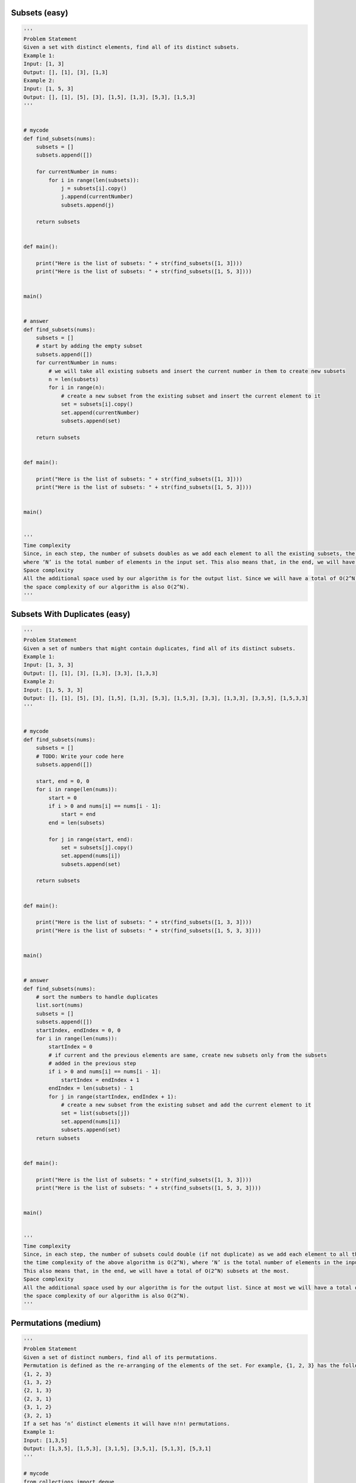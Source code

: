 Subsets (easy)
----------------------------------------------
.. code:: python

   '''
   Problem Statement
   Given a set with distinct elements, find all of its distinct subsets.
   Example 1:
   Input: [1, 3]
   Output: [], [1], [3], [1,3]
   Example 2:
   Input: [1, 5, 3]
   Output: [], [1], [5], [3], [1,5], [1,3], [5,3], [1,5,3]
   '''


   # mycode
   def find_subsets(nums):
       subsets = []
       subsets.append([])

       for currentNumber in nums:
           for i in range(len(subsets)):
               j = subsets[i].copy()
               j.append(currentNumber)
               subsets.append(j)

       return subsets


   def main():

       print("Here is the list of subsets: " + str(find_subsets([1, 3])))
       print("Here is the list of subsets: " + str(find_subsets([1, 5, 3])))


   main()


   # answer
   def find_subsets(nums):
       subsets = []
       # start by adding the empty subset
       subsets.append([])
       for currentNumber in nums:
           # we will take all existing subsets and insert the current number in them to create new subsets
           n = len(subsets)
           for i in range(n):
               # create a new subset from the existing subset and insert the current element to it
               set = subsets[i].copy()
               set.append(currentNumber)
               subsets.append(set)

       return subsets


   def main():

       print("Here is the list of subsets: " + str(find_subsets([1, 3])))
       print("Here is the list of subsets: " + str(find_subsets([1, 5, 3])))


   main()


   '''
   Time complexity
   Since, in each step, the number of subsets doubles as we add each element to all the existing subsets, the time complexity of the above algorithm is O(2^N),
   where ‘N’ is the total number of elements in the input set. This also means that, in the end, we will have a total of O(2^N) subsets.
   Space complexity
   All the additional space used by our algorithm is for the output list. Since we will have a total of O(2^N) subsets,
   the space complexity of our algorithm is also O(2^N).
   '''

Subsets With Duplicates (easy)
----------------------------------------------
.. code:: python

   '''
   Problem Statement
   Given a set of numbers that might contain duplicates, find all of its distinct subsets.
   Example 1:
   Input: [1, 3, 3]
   Output: [], [1], [3], [1,3], [3,3], [1,3,3]
   Example 2:
   Input: [1, 5, 3, 3]
   Output: [], [1], [5], [3], [1,5], [1,3], [5,3], [1,5,3], [3,3], [1,3,3], [3,3,5], [1,5,3,3]
   '''


   # mycode
   def find_subsets(nums):
       subsets = []
       # TODO: Write your code here
       subsets.append([])

       start, end = 0, 0
       for i in range(len(nums)):
           start = 0
           if i > 0 and nums[i] == nums[i - 1]:
               start = end
           end = len(subsets)

           for j in range(start, end):
               set = subsets[j].copy()
               set.append(nums[i])
               subsets.append(set)

       return subsets


   def main():

       print("Here is the list of subsets: " + str(find_subsets([1, 3, 3])))
       print("Here is the list of subsets: " + str(find_subsets([1, 5, 3, 3])))


   main()


   # answer
   def find_subsets(nums):
       # sort the numbers to handle duplicates
       list.sort(nums)
       subsets = []
       subsets.append([])
       startIndex, endIndex = 0, 0
       for i in range(len(nums)):
           startIndex = 0
           # if current and the previous elements are same, create new subsets only from the subsets
           # added in the previous step
           if i > 0 and nums[i] == nums[i - 1]:
               startIndex = endIndex + 1
           endIndex = len(subsets) - 1
           for j in range(startIndex, endIndex + 1):
               # create a new subset from the existing subset and add the current element to it
               set = list(subsets[j])
               set.append(nums[i])
               subsets.append(set)
       return subsets


   def main():

       print("Here is the list of subsets: " + str(find_subsets([1, 3, 3])))
       print("Here is the list of subsets: " + str(find_subsets([1, 5, 3, 3])))


   main()


   '''
   Time complexity
   Since, in each step, the number of subsets could double (if not duplicate) as we add each element to all the existing subsets,
   the time complexity of the above algorithm is O(2^N), where ‘N’ is the total number of elements in the input set.
   This also means that, in the end, we will have a total of O(2^N) subsets at the most.
   Space complexity
   All the additional space used by our algorithm is for the output list. Since at most we will have a total of O(2^N) subsets,
   the space complexity of our algorithm is also O(2^N).
   '''

Permutations (medium)
----------------------------------------------
.. code:: python

   '''
   Problem Statement
   Given a set of distinct numbers, find all of its permutations.
   Permutation is defined as the re-arranging of the elements of the set. For example, {1, 2, 3} has the following six permutations:
   {1, 2, 3}
   {1, 3, 2}
   {2, 1, 3}
   {2, 3, 1}
   {3, 1, 2}
   {3, 2, 1}
   If a set has ‘n’ distinct elements it will have n!n! permutations.
   Example 1:
   Input: [1,3,5]
   Output: [1,3,5], [1,5,3], [3,1,5], [3,5,1], [5,1,3], [5,3,1]
   '''

   # mycode
   from collections import deque


   def find_permutations(nums):
       result = []
       # TODO: Write your code here
       currentPermutation = deque()
       currentPermutation.append([])

       for num in nums:
           for i in range(len(currentPermutation)):
               previousPermutation = currentPermutation.popleft()
               for j in range(len(previousPermutation) + 1):
                   newPermutation = previousPermutation.copy()
                   newPermutation.insert(j, num)

                   if len(newPermutation) == len(nums):
                       result.append(newPermutation)
                   else:
                       currentPermutation.append(newPermutation)

       return result


   def main():
       print("Here are all the permutations: " +
             str(find_permutations([1, 3, 5])))


   main()

   # answer
   from collections import deque


   def find_permutations(nums):
       numsLength = len(nums)
       result = []
       permutations = deque()
       permutations.append([])
       for currentNumber in nums:
           # we will take all existing permutations and add the current number to create new permutations
           n = len(permutations)
           for _ in range(n):
               oldPermutation = permutations.popleft()
               # create a new permutation by adding the current number at every position
               for j in range(len(oldPermutation) + 1):
                   newPermutation = list(oldPermutation)
                   newPermutation.insert(j, currentNumber)
                   if len(newPermutation) == numsLength:
                       result.append(newPermutation)
                   else:
                       permutations.append(newPermutation)

       return result


   def main():
       print("Here are all the permutations: " +
             str(find_permutations([1, 3, 5])))


   main()


   '''
   Time complexity
   We know that there are a total of N! permutations of a set with ‘N’ numbers.
   In the algorithm above, we are iterating through all of these permutations with the help of the two ‘for’ loops.
   In each iteration, we go through all the current permutations to insert a new number in them on line 17 (line 23 for C++ solution).
   To insert a number into a permutation of size ‘N’ will take O(N),
   which makes the overall time complexity of our algorithm O(N*N!).
   Space complexity
   All the additional space used by our algorithm is for the result list and the queue to store the intermediate permutations.
   If you see closely, at any time, we don’t have more than N! permutations between the result list and the queue.
   Therefore the overall space complexity to store N! permutations each containing NN elements will be O(N*N!).
   '''


   # recursive solution
   def generate_permutations(nums):
       result = []
       generate_permutations_recursive(nums, 0, [], result)
       return result


   def generate_permutations_recursive(nums, index, currentPermutation, result):
       if index == len(nums):
           result.append(currentPermutation)
       else:
           # create a new permutation by adding the current number at every position
           for i in range(len(currentPermutation) + 1):
               newPermutation = list(currentPermutation)
               newPermutation.insert(i, nums[index])
               generate_permutations_recursive(nums, index + 1, newPermutation,
                                               result)


   def main():
       print("Here are all the permutations: " +
             str(generate_permutations([1, 3, 5])))


   main()

String Permutations by changing case (medium)
----------------------------------------------
.. code:: python

   '''
   Problem Statement
   Given a string, find all of its permutations preserving the character sequence but changing case.
   Example 1:
   Input: "ad52"
   Output: "ad52", "Ad52", "aD52", "AD52"
   Example 2:
   Input: "ab7c"
   Output: "ab7c", "Ab7c", "aB7c", "AB7c", "ab7C", "Ab7C", "aB7C", "AB7C"
   '''


   # mycode
   def find_letter_case_string_permutations(str):

       # TODO: Write your code here
       permutations = []
       permutations.append(str)

       for i in range(len(str)):
           if str[i].isalpha():
               for j in range(len(permutations)):
                   newPermutation = list(permutations[j])
                   newPermutation[i] = newPermutation[i].swapcase()
                   permutations.append(''.join(newPermutation))

       return permutations


   def main():
       print("String permutations are: " +
             str(find_letter_case_string_permutations("ad52")))
       print("String permutations are: " +
             str(find_letter_case_string_permutations("ab7c")))


   main()


   # answer
   def find_letter_case_string_permutations(str):
       permutations = []
       permutations.append(str)
       # process every character of the string one by one
       for i in range(len(str)):
           if str[i].isalpha():  # only process characters, skip digits
               # we will take all existing permutations and change the letter case appropriately
               n = len(permutations)
               for j in range(n):
                   chs = list(permutations[j])
                   # if the current character is in upper case, change it to lower case or vice versa
                   chs[i] = chs[i].swapcase()
                   permutations.append(''.join(chs))

       return permutations


   def main():
       print("String permutations are: " +
             str(find_letter_case_string_permutations("ad52")))
       print("String permutations are: " +
             str(find_letter_case_string_permutations("ab7c")))


   main()


   '''
   Time complexity
   Since we can have 2^N permutations at the most and while processing each permutation we convert it into a character array,
   the overall time complexity of the algorithm will be O(N*2^N).
   Space complexity
   All the additional space used by our algorithm is for the output list.
   Since we can have a total of O(2^N) permutations, the space complexity of our algorithm is O(N*2^N).
   '''

Balanced Parentheses (hard)
----------------------------------------------
.. code:: python

   '''
   Problem Statement
   For a given number ‘N’, write a function to generate all combination of ‘N’ pairs of balanced parentheses.
   Example 1:
   Input: N=2
   Output: (()), ()()
   Example 2:
   Input: N=3
   Output: ((())), (()()), (())(), ()(()), ()()()
   '''

   # mycode
   from collections import deque


   class ParenthesesString:
       def __init__(self, str, openCount, closeCount):
           self.str = str
           self.openCount = openCount
           self.closeCount = closeCount


   def generate_valid_parentheses(num):
       result = []
       # TODO: Write your code here
       queue = deque()
       queue.append(ParenthesesString('', 0, 0))

       while queue:
           ps = queue.popleft()

           if ps.openCount == num and ps.closeCount == num:
               result.append(ps.str)
           else:
               if ps.openCount > ps.closeCount:
                   queue.append(
                       ParenthesesString(ps.str + ')', ps.openCount,
                                         ps.closeCount + 1))
               if ps.openCount < num:
                   queue.append(
                       ParenthesesString(ps.str + '(', ps.openCount + 1,
                                         ps.closeCount))
       return result


   def main():
       print("All combinations of balanced parentheses are: " +
             str(generate_valid_parentheses(2)))
       print("All combinations of balanced parentheses are: " +
             str(generate_valid_parentheses(3)))


   main()

   # answer
   from collections import deque


   class ParenthesesString:
       def __init__(self, str, openCount, closeCount):
           self.str = str
           self.openCount = openCount
           self.closeCount = closeCount


   def generate_valid_parentheses(num):
       result = []
       queue = deque()
       queue.append(ParenthesesString("", 0, 0))
       while queue:
           ps = queue.popleft()
           # if we've reached the maximum number of open and close parentheses, add to the result
           if ps.openCount == num and ps.closeCount == num:
               result.append(ps.str)
           else:
               if ps.openCount < num:  # if we can add an open parentheses, add it
                   queue.append(
                       ParenthesesString(ps.str + "(", ps.openCount + 1,
                                         ps.closeCount))

               if ps.openCount > ps.closeCount:  # if we can add a close parentheses, add it
                   queue.append(
                       ParenthesesString(ps.str + ")", ps.openCount,
                                         ps.closeCount + 1))

       return result


   def main():
       print("All combinations of balanced parentheses are: " +
             str(generate_valid_parentheses(2)))
       print("All combinations of balanced parentheses are: " +
             str(generate_valid_parentheses(3)))


   main()

Unique Generalized Abbreviations (hard)
----------------------------------------------
.. code:: python

   '''
   Problem Statement
   Given a word, write a function to generate all of its unique generalized abbreviations.
   Generalized abbreviation of a word can be generated by replacing each substring of the word by the count of characters in the substring. Take the example of “ab” which has four substrings: “”, “a”, “b”, and “ab”. After replacing these substrings in the actual word by the count of characters we get all the generalized abbreviations: “ab”, “1b”, “a1”, and “2”.
   Example 1:
   Input: "BAT"
   Output: "BAT", "BA1", "B1T", "B2", "1AT", "1A1", "2T", "3"
   Example 2:
   Input: "code"
   Output: "code", "cod1", "co1e", "co2", "c1de", "c1d1", "c2e", "c3", "1ode", "1od1", "1o1e", "1o2",
   "2de", "2d1", "3e", "4"
   '''


   # mycode
   def generate_generalized_abbreviation(word):
       result = []
       # TODO: Write your code here
       generate_abbreviation_recursive(word, list(), 0, 0, result)
       return result


   def generate_abbreviation_recursive(word, abWord, start, count, result):
       if start == len(word):
           if count != 0:
               abWord.append(str(count))
           result.append(''.join(abWord))
       else:
           generate_abbreviation_recursive(word, list(abWord), start + 1,
                                           count + 1, result)

           newword = list(abWord)
           if count != 0:
               newword.append(str(count))
           newword.append(word[start])
           generate_abbreviation_recursive(word, newword, start + 1, 0, result)


   def main():
       print("Generalized abbreviation are: " +
             str(generate_generalized_abbreviation("BAT")))
       print("Generalized abbreviation are: " +
             str(generate_generalized_abbreviation("code")))


   main()

   # answer
   from collections import deque


   class AbbreviatedWord:
       def __init__(self, str, start, count):
           self.str = str
           self.start = start
           self.count = count


   def generate_generalized_abbreviation(word):
       wordLen = len(word)
       result = []
       queue = deque()
       queue.append(AbbreviatedWord(list(), 0, 0))
       while queue:
           abWord = queue.popleft()
           if abWord.start == wordLen:
               if abWord.count != 0:
                   abWord.str.append(str(abWord.count))
               result.append(''.join(abWord.str))
           else:
               # continue abbreviating by incrementing the current abbreviation count
               queue.append(
                   AbbreviatedWord(list(abWord.str), abWord.start + 1,
                                   abWord.count + 1))

               # restart abbreviating, append the count and the current character to the string
               if abWord.count != 0:
                   abWord.str.append(str(abWord.count))

               newWord = list(abWord.str)
               newWord.append(word[abWord.start])
               queue.append(AbbreviatedWord(newWord, abWord.start + 1, 0))

       return result


   def main():
       print("Generalized abbreviation are: " +
             str(generate_generalized_abbreviation("BAT")))
       print("Generalized abbreviation are: " +
             str(generate_generalized_abbreviation("code")))


   main()


   '''
   Time complexity
   Since we had two options for each character, we will have a maximum of 2^N combinations.
   If you see the visual representation of Example-1 closely you will realize that it is equivalent to a binary tree,
   where each node has two children. This means that we will have 2^N leaf nodes and 2^N-1 intermediate nodes,
   so the total number of elements pushed to the queue will be 2^N + 2^N-1, which is asymptotically equivalent to O(2^N).
   While processing each element, we do need to concatenate the current string with a character.
   This operation will take O(N), so the overall time complexity of our algorithm will be O(N*2^N).
   Space complexity
   All the additional space used by our algorithm is for the output list.
   Since we can’t have more than O(2^N) combinations, the space complexity of our algorithm is O(N*2^N).
   '''


   # Recursive Solution
   def generate_generalized_abbreviation(word):
       result = []
       generate_abbreviation_recursive(word, list(), 0, 0, result)
       return result


   def generate_abbreviation_recursive(word, abWord, start, count, result):

       if start == len(word):
           if count != 0:
               abWord.append(str(count))
           result.append(''.join(abWord))
       else:
           # continue abbreviating by incrementing the current abbreviation count
           generate_abbreviation_recursive(word, list(abWord), start + 1,
                                           count + 1, result)

           # restart abbreviating, append the count and the current character to the string
           if count != 0:
               abWord.append(str(count))
           newWord = list(abWord)
           newWord.append(word[start])
           generate_abbreviation_recursive(word, newWord, start + 1, 0, result)


   def main():
       print("Generalized abbreviation are: " +
             str(generate_generalized_abbreviation("BAT")))
       print("Generalized abbreviation are: " +
             str(generate_generalized_abbreviation("code")))


   main()

Problem Challenge 1 - Evaluate Expression (hard)
-------------------------------------------------
.. code:: python

   '''
   Problem Challenge 1
   Evaluate Expression (hard)
   Given an expression containing digits and operations (+, -, *),
   find all possible ways in which the expression can be evaluated by grouping the numbers and operators using parentheses.
   Example 1:
   Input: "1+2*3"
   Output: 7, 9
   Explanation: 1+(2*3) => 7 and (1+2)*3 => 9
   Example 2:
   Input: "2*3-4-5"
   Output: 8, -12, 7, -7, -3
   Explanation: 2*(3-(4-5)) => 8, 2*(3-4-5) => -12, 2*3-(4-5) => 7, 2*(3-4)-5 => -7, (2*3)-4-5 => -3
   '''


   # mycode
   def diff_ways_to_evaluate_expression(input):
       result = []
       # TODO: Write your code here

       if '+' not in input and '-' not in input and '*' not in input:
           result.append(input)
       else:
           for i in range(len(input)):
               if not input[i].isdigit():
                   left = diff_ways_to_evaluate_expression(input[0:i])
                   right = diff_ways_to_evaluate_expression(input[i + 1:])

                   for j in left:
                       for k in right:
                           if input[i] == '+':
                               result.append(int(j) + int(k))
                           if input[i] == '*':
                               result.append(int(j) * int(k))
                           if input[i] == '-':
                               result.append(int(j) - int(k))
       return result


   def main():
       print("Expression evaluations: " +
             str(diff_ways_to_evaluate_expression("1+2*3")))

       print("Expression evaluations: " +
             str(diff_ways_to_evaluate_expression("2*3-4-5")))


   main()


   # answer
   def diff_ways_to_evaluate_expression(input):
       return diff_ways_to_evaluate_expression_rec({}, input)


   def diff_ways_to_evaluate_expression_rec(map, input):
       if input in map:
           return map[input]

       result = []
       # base case: if the input string is a number, parse and return it.
       if '+' not in input and '-' not in input and '*' not in input:
           result.append(int(input))
       else:
           for i in range(0, len(input)):
               char = input[i]
               if not char.isdigit():
                   # break the equation here into two parts and make recursively calls
                   leftParts = diff_ways_to_evaluate_expression_rec(
                       map, input[0:i])
                   rightParts = diff_ways_to_evaluate_expression_rec(
                       map, input[i + 1:])
                   for part1 in leftParts:
                       for part2 in rightParts:
                           if char == '+':
                               result.append(part1 + part2)
                           elif char == '-':
                               result.append(part1 - part2)
                           elif char == '*':
                               result.append(part1 * part2)

       map[input] = result
       return result


   def main():
       print("Expression evaluations: " +
             str(diff_ways_to_evaluate_expression("1+2*3")))

       print("Expression evaluations: " +
             str(diff_ways_to_evaluate_expression("2*3-4-5")))


   main()


   '''
   Time complexity
   The time complexity of this algorithm will be exponential and will be similar to Balanced Parentheses.
   Estimated time complexity will be O(N*2^N) but the actual time complexity ( O(4^n/\sqrt{n}) ) is bounded by the Catalan number and is beyond the scope of a coding interview.
   Space complexity
   The space complexity of this algorithm will also be exponential, estimated at O(2^N) though the actual will be ( O(4^n/\sqrt{n})).
   Memoized version
   The problem has overlapping subproblems,
   as our recursive calls can be evaluating the same sub-expression multiple times.
   To resolve this, we can use memoization and store the intermediate results in a HashMap.
   In each function call, we can check our map to see if we have already evaluated this sub-expression before.
   '''

Problem Challenge 2 - Structurally Unique Binary Search Trees (hard)
---------------------------------------------------------------------
.. code:: python

   '''
   Problem Challenge 2
   Structurally Unique Binary Search Trees (hard)
   Given a number ‘n’, write a function to return all structurally unique Binary Search Trees (BST) that can store values 1 to ‘n’?
   Example 1:
   Input: 2
   Output: List containing root nodes of all structurally unique BSTs.
   Explanation: Here are the 2 structurally unique BSTs storing all numbers from 1 to 2:
   Example 2:
   Input: 3
   Output: List containing root nodes of all structurally unique BSTs.
   Explanation: Here are the 5 structurally unique BSTs storing all numbers from 1 to 3:
   '''


   class TreeNode:
       def __init__(self, val):
           self.val = val
           self.left = None
           self.right = None


   def find_unique_trees(n):

       # TODO: Write your code here
       if n < 1:
           return []
       return find_unique_trees_recursive(1, n)


   def find_unique_trees_recursive(start, end):
       result = []
       if start > end:
           return [None]
       for i in range(start, end + 1):
           left = find_unique_trees_recursive(start, i - 1)
           right = find_unique_trees_recursive(i + 1, end)

           for j in left:
               for k in right:
                   root = TreeNode(i)
                   root.left = j
                   root.right = k
                   result.append(root)

       return result


   def main():
       print("Total trees: " + str(len(find_unique_trees(2))))
       print("Total trees: " + str(len(find_unique_trees(3))))


   main()


   # answer
   class TreeNode:
       def __init__(self, val):
           self.val = val
           self.left = None
           self.right = None


   def find_unique_trees(n):
       if n <= 0:
           return []
       return findUnique_trees_recursive(1, n)


   def findUnique_trees_recursive(start, end):
       result = []
       # base condition, return 'None' for an empty sub-tree
       # consider n = 1, in this case we will have start = end = 1, this means we should have only one tree
       # we will have two recursive calls, findUniqueTreesRecursive(1, 0) & (2, 1)
       # both of these should return 'None' for the left and the right child
       if start > end:
           result.append(None)
           return result

       for i in range(start, end + 1):
           # making 'i' the root of the tree
           leftSubtrees = findUnique_trees_recursive(start, i - 1)
           rightSubtrees = findUnique_trees_recursive(i + 1, end)
           for leftTree in leftSubtrees:
               for rightTree in rightSubtrees:
                   root = TreeNode(i)
                   root.left = leftTree
                   root.right = rightTree
                   result.append(root)

       return result


   def main():
       print("Total trees: " + str(len(find_unique_trees(2))))
       print("Total trees: " + str(len(find_unique_trees(3))))


   main()


   '''
   Time complexity
   The time complexity of this algorithm will be exponential and will be similar to Balanced Parentheses.
   Estimated time complexity will be O(n*2^n) but the actual time complexity ( O(4^n/\sqrt{n})) is bounded
   by the Catalan number and is beyond the scope of a coding interview. See more details here.
   Space complexity
   The space complexity of this algorithm will be exponential too, estimated at O(2^n),
   but the actual will be ( O(4^n/\sqrt{n})).
   Memoized version
   Since our algorithm has overlapping subproblems, can we use memoization to improve it?
   We could, but every time we return the result of a subproblem from the cache,
   we have to clone the result list because these trees will be used as the left or right child of a tree.
   This cloning is equivalent to reconstructing the trees, therefore,
   the overall time complexity of the memoized algorithm will also be the same.
   '''

Problem Challenge 3 - Count of Structurally Unique Binary Search Trees (hard)
------------------------------------------------------------------------------
.. code:: python

   '''
   Problem Challenge 3
   Count of Structurally Unique Binary Search Trees (hard)
   Given a number ‘n’, write a function to return the count of structurally unique Binary Search Trees (BST) that can store values 1 to ‘n’.
   Example 1:
   Input: 2
   Output: 2
   Explanation: As we saw in the previous problem, there are 2 unique BSTs storing numbers from 1-2.
   Example 2:
   Input: 3
   Output: 5
   Explanation: There will be 5 unique BSTs that can store numbers from 1 to 5.
   '''


   # mycode
   class TreeNode:
       def __init__(self, val):
           self.val = val
           self.left = None
           self.right = None


   def count_trees(n):
       if n < 0:
           return -1
       if n <= 1:
           return 1

       count = 0
       for i in range(1, n + 1):
           left = count_trees(i - 1)
           right = count_trees(n - i)
           count += left * right
       return count


   def main():
       print("Total trees: " + str(count_trees(2)))
       print("Total trees: " + str(count_trees(3)))


   main()


   # answer
   class TreeNode:
       def __init__(self, val):
           self.val = val
           self.left = None
           self.right = None


   def count_trees(n):
       return count_trees_rec({}, n)


   def count_trees_rec(map, n):
       if n in map:
           return map[n]

       if n <= 1:
           return 1
       count = 0
       for i in range(1, n + 1):
           # making 'i' the root of the tree
           countOfLeftSubtrees = count_trees_rec(map, i - 1)
           countOfRightSubtrees = count_trees_rec(map, n - i)
           count += (countOfLeftSubtrees * countOfRightSubtrees)

       map[n] = count
       return count


   def main():
       print("Total trees: " + str(count_trees(2)))
       print("Total trees: " + str(count_trees(3)))


   main()


   '''
   Time complexity #
   The time complexity of this algorithm will be exponential and will be similar to Balanced Parentheses.
   Estimated time complexity will be O(n*2^n) but the actual time complexity ( O(4^n/\sqrt{n}))
   is bounded by the Catalan number and is beyond the scope of a coding interview.
   Space complexity
   The space complexity of this algorithm will be exponential too, estimated O(2^n) but the actual will be (O(4^n/\sqrt{n}).
   Memorized version
   Our algorithm has overlapping subproblems as our recursive call will be evaluating the same sub-expression multiple times.
   To resolve this, we can use memorization and store the intermediate results in a HashMap.
   In each function call, we can check our map to see if we have already evaluated this sub-expression before.
   '''

